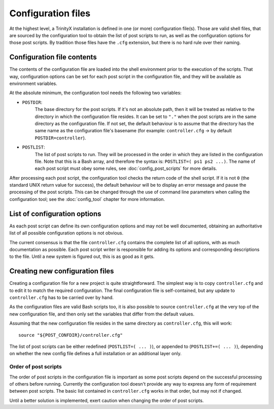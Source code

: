
Configuration files
===================

At the highest level, a TrinityX installation is defined in one (or more) configuration file(s). Those are valid shell files, that are sourced by the configuration tool to obtain the list of post scripts to run, as well as the configuration options for those post scripts. By tradition those files have the ``.cfg`` extension, but there is no hard rule over their naming.



Configuration file contents
---------------------------

The contents of the configuration file are loaded into the shell environment prior to the execution of the scripts. That way, configuration options can be set for each post script in the configuration file, and they will be available as environment variables.


At the absolute minimum, the configuration tool needs the following two variables:

- ``POSTDIR``:
    The base directory for the post scripts. If it's not an absolute path, then it will be treated as relative to the directory in which the configuration file resides. It can be set to ``"."`` when the post scripts are in the same directory as the configuration file. If not set, the default behaviour is to assume that the directory has the same name as the configuration file's basename (for example: ``controller.cfg`` -> by default ``POSTDIR=controller``).

- ``POSTLIST``:
    The list of post scripts to run. They will be processed in the order in which they are listed in the configuration file. Note that this is a Bash array, and therefore the syntax is: ``POSTLIST=( ps1 ps2 ...)``. The name of each post script must obey some rules, see :doc:`config_post_scripts` for more details.


After processing each post script, the configuration tool checks the return code of the shell script. If it is not ``0`` (the standard UNIX return value for success), the default behaviour will be to display an error message and pause the processing of the post scripts. This can be changed through the use of command line parameters when calling the configuration tool; see the :doc:`config_tool` chapter for more information.



List of configuration options
-----------------------------

As each post script can define its own configuration options and may not be well documented, obtaining an authoritative list of all possible configuration options is not obvious.

The current consensus is that the file ``controller.cfg`` contains the complete list of all options, with as much documentation as possible. Each post script writer is responsible for adding its options and corresponding descriptions to the file. Until a new system is figured out, this is as good as it gets.



Creating new configuration files
--------------------------------

Creating a configuration file for a new project is quite straightforward. The simplest way is to copy ``controller.cfg`` and to edit it to match the required configuration. The final configuration file is self-contained, but any update to ``controller.cfg`` has to be carried over by hand.

As the configuration files are valid Bash scripts too, it is also possible to source ``controller.cfg`` at the very top of the new configuration file, and then only set the variables that differ from the default values.

Assuming that the new configuration file resides in the same directory as ``controller.cfg``, this will work::

   source "${POST_CONFDIR}/controller.cfg"


The list of post scripts can be either redefined (``POSTLIST=( ... )``), or appended to (``POSTLIST+=( ... )``), depending on whether the new config file defines a full installation or an additional layer only.


Order of post scripts
~~~~~~~~~~~~~~~~~~~~~

The order of post scripts in the configuration file is important as some post scripts depend on the successful processing of others before running. Currently the configuration tool doesn't provide any way to express any form of requirement between post scripts. The basic list contained in ``controller.cfg`` works in that order, but may not if changed.

Until a better solution is implemented, exert caution when changing the order of post scripts.

